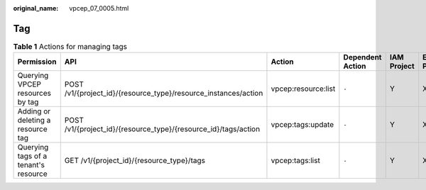 :original_name: vpcep_07_0005.html

.. _vpcep_07_0005:

Tag
===

.. table:: **Table 1** Actions for managing tags

   +--------------------------------------+-----------------------------------------------------------------+---------------------+------------------+-------------+--------------------+
   | Permission                           | API                                                             | Action              | Dependent Action | IAM Project | Enterprise Project |
   +======================================+=================================================================+=====================+==================+=============+====================+
   | Querying VPCEP resources by tag      | POST /v1/{project_id}/{resource_type}/resource_instances/action | vpcep:resource:list | ``-``            | Y           | X                  |
   +--------------------------------------+-----------------------------------------------------------------+---------------------+------------------+-------------+--------------------+
   | Adding or deleting a resource tag    | POST /v1/{project_id}/{resource_type}/{resource_id}/tags/action | vpcep:tags:update   | ``-``            | Y           | X                  |
   +--------------------------------------+-----------------------------------------------------------------+---------------------+------------------+-------------+--------------------+
   | Querying tags of a tenant's resource | GET /v1/{project_id}/{resource_type}/tags                       | vpcep:tags:list     | ``-``            | Y           | X                  |
   +--------------------------------------+-----------------------------------------------------------------+---------------------+------------------+-------------+--------------------+
